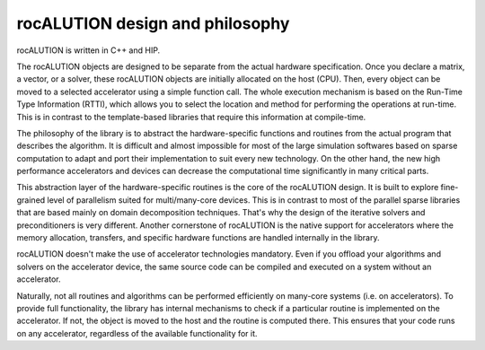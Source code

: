 .. meta::
   :description: rocALUTION design and philosophy
   :keywords: rocALUTION, ROCm, library, API, design, philosophy

.. _design-philosophy:

**********************************
rocALUTION design and philosophy
**********************************

rocALUTION is written in C++ and HIP.

The rocALUTION objects are designed to be separate from the actual hardware specification.
Once you declare a matrix, a vector, or a solver, these rocALUTION objects are initially allocated on the host (CPU).
Then, every object can be moved to a selected accelerator using a simple function call.
The whole execution mechanism is based on the Run-Time Type Information (RTTI), which allows you to select the location and method for performing the operations at run-time.
This is in contrast to the template-based libraries that require this information at compile-time.

The philosophy of the library is to abstract the hardware-specific functions and routines from the actual program that describes the algorithm.
It is difficult and almost impossible for most of the large simulation softwares based on sparse computation to adapt and port their implementation to suit every new technology.
On the other hand, the new high performance accelerators and devices can decrease the computational time significantly in many critical parts.

This abstraction layer of the hardware-specific routines is the core of the rocALUTION design.
It is built to explore fine-grained level of parallelism suited for multi/many-core devices.
This is in contrast to most of the parallel sparse libraries that are based mainly on domain decomposition techniques.
That's why the design of the iterative solvers and preconditioners is very different.
Another cornerstone of rocALUTION is the native support for accelerators where the memory allocation, transfers, and specific hardware functions are handled internally in the library.

rocALUTION doesn't make the use of accelerator technologies mandatory.
Even if you offload your algorithms and solvers on the accelerator device, the same source code can be compiled and executed on a system without an accelerator.

Naturally, not all routines and algorithms can be performed efficiently on many-core systems (i.e. on accelerators).
To provide full functionality, the library has internal mechanisms to check if a particular routine is implemented on the accelerator.
If not, the object is moved to the host and the routine is computed there.
This ensures that your code runs on any accelerator, regardless of the available functionality for it.
